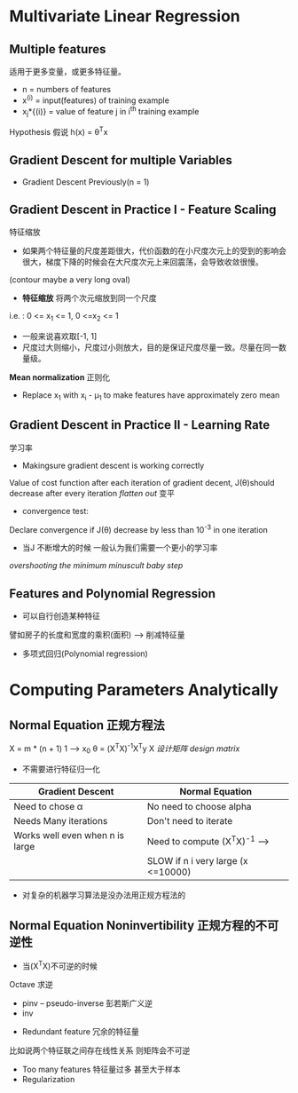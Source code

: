* Multivariate Linear Regression
** Multiple features
适用于更多变量，或更多特征量。
+ n = numbers of features
+ x^{(i)} = input(features) of training example
+ x_{j}*{(i)} = value of feature j in i^{th} training example

Hypothesis 假说
h(x) = \theta^{T}x
** Gradient Descent for multiple Variables
+ Gradient Descent 
   Previously(n = 1)
** Gradient Descent in Practice I - Feature Scaling
特征缩放
+ 如果两个特征量的尺度差距很大，代价函数的在小尺度次元上的受到的影响会很大，梯度下降的时候会在大尺度次元上来回震荡，会导致收敛很慢。
(contour maybe a very long oval)
+ *特征缩放* 将两个次元缩放到同一个尺度
i.e. : 0 <= x_{1} <= 1, 0 <=x_{2} <= 1
+ 一般来说喜欢取[-1, 1]
+ 尺度过大则缩小，尺度过小则放大，目的是保证尺度尽量一致。尽量在同一数量级。
*Mean normalization* 正则化
+ Replace x_{1} with x_{i} - \mu_{1} to make features have approximately zero mean
** Gradient Descent in Practice II - Learning Rate
学习率
+ Makingsure gradient descent is working correctly 
Value of cost function after each iteration of gradient decent, J(\theta)should decrease after every iteration
/flatten out/ 变平
+ convergence test:
Declare convergence if J(\theta) decrease by less than 10^{-3} in one iteration
+ 当J 不断增大的时候 一般认为我们需要一个更小的学习率
/overshooting the minimum/
/minuscult baby step/
** Features and Polynomial Regression
+ 可以自行创造某种特征
譬如房子的长度和宽度的乘积(面积) --> 削减特征量
+ 多项式回归(Polynomial regression)
* Computing Parameters Analytically
** Normal Equation 正规方程法
X = m * (n + 1) 1 --> x_{0}
\theta = (X^{T}X)^{-1}X^{T}y
X /设计矩阵 design matrix/
+ 不需要进行特征归一化
| Gradient Descent                | Normal Equation                      |
|---------------------------------+--------------------------------------|
| Need to chose \alpha            | No need to choose alpha              |
| Needs Many iterations           | Don't need to iterate                |
|---------------------------------+--------------------------------------|
| Works well even when n is large | Need to compute (X^{T}X)^{-1} -->    |
|                                 | SLOW if n i very large (x <=10000)   |
+ 对复杂的机器学习算法是没办法用正规方程法的

** Normal Equation Noninvertibility 正规方程的不可逆性
+ 当(X^{T}X)不可逆的时候
Octave  求逆
  + pinv -- pseudo-inverse 彭若斯广义逆
  + inv
+ Redundant feature 冗余的特征量
比如说两个特征联之间存在线性关系 则矩阵会不可逆
+ Too many features 特征量过多 甚至大于样本
+ Regularization




